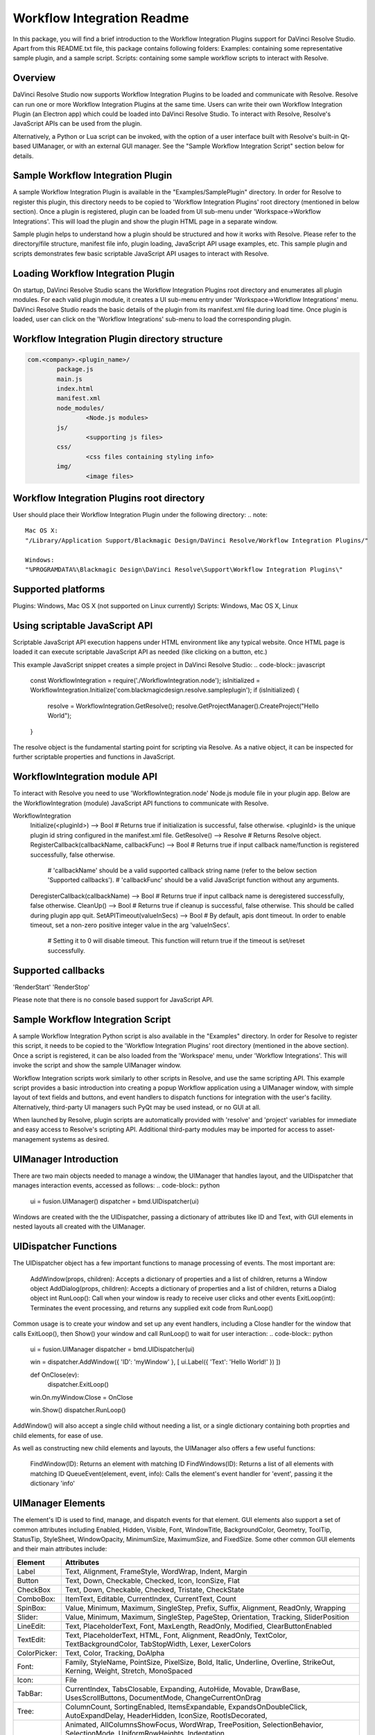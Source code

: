 Workflow Integration Readme
===========================

.. _workflow_readme:

.. versionadded::Updated as of 25 August, 2020

In this package, you will find a brief introduction to the Workflow Integration Plugins support for DaVinci Resolve Studio. Apart from this README.txt file, this package contains following folders:
Examples: containing some representative sample plugin, and a sample script.
Scripts: containing some sample workflow scripts to interact with Resolve.

Overview
--------
DaVinci Resolve Studio now supports Workflow Integration Plugins to be loaded and communicate with Resolve. Resolve can run one or more Workflow Integration Plugins at the same time.
Users can write their own Workflow Integration Plugin (an Electron app) which could be loaded into DaVinci Resolve Studio. To interact with Resolve, Resolve's JavaScript APIs can be used from the plugin.

Alternatively, a Python or Lua script can be invoked, with the option of a user interface built with Resolve's built-in Qt-based UIManager, or with an external GUI manager. See the "Sample Workflow Integration Script" section below for details.


Sample Workflow Integration Plugin
----------------------------------
A sample Workflow Integration Plugin is available in the "Examples/SamplePlugin" directory. In order for Resolve to register this plugin, this directory needs to be copied to 'Workflow Integration Plugins' root directory (mentioned in below section).
Once a plugin is registered, plugin can be loaded from UI sub-menu under 'Workspace->Workflow Integrations'. This will load the plugin and show the plugin HTML page in a separate window.

Sample plugin helps to understand how a plugin should be structured and how it works with Resolve. Please refer to the directory/file structure, manifest file info, plugin loading, JavaScript API usage examples, etc.
This sample plugin and scripts demonstrates few basic scriptable JavaScript API usages to interact with Resolve.

Loading Workflow Integration Plugin
-----------------------------------
On startup, DaVinci Resolve Studio scans the Workflow Integration Plugins root directory and enumerates all plugin modules. For each valid plugin module, it creates a UI sub-menu entry under 'Workspace->Workflow Integrations' menu.
DaVinci Resolve Studio reads the basic details of the plugin from its manifest.xml file during load time. Once plugin is loaded, user can click on the 'Workflow Integrations' sub-menu to load the corresponding plugin.

Workflow Integration Plugin directory structure
-----------------------------------------------

..  code-block:: javascript

	com.<company>.<plugin_name>/
		package.js
		main.js
		index.html
		manifest.xml
		node_modules/
			<Node.js modules>
		js/
			<supporting js files>
		css/
			<css files containing styling info>
		img/
			<image files>

Workflow Integration Plugins root directory
-------------------------------------------
User should place their Workflow Integration Plugin under the following directory:
.. note::

   Mac OS X:
   "/Library/Application Support/Blackmagic Design/DaVinci Resolve/Workflow Integration Plugins/"

   Windows:
   "%PROGRAMDATA%\Blackmagic Design\DaVinci Resolve\Support\Workflow Integration Plugins\"

Supported platforms
-------------------
Plugins: Windows, Mac OS X (not supported on Linux currently)
Scripts: Windows, Mac OS X, Linux

Using scriptable JavaScript API
-------------------------------
Scriptable JavaScript API execution happens under HTML environment like any typical website. Once HTML page is loaded it can execute scriptable JavaScript API as needed (like clicking on a button, etc.)

This example JavaScript snippet creates a simple project in DaVinci Resolve Studio:
..  code-block:: javascript

    const WorkflowIntegration = require('./WorkflowIntegration.node');
    isInitialized = WorkflowIntegration.Initialize('com.blackmagicdesign.resolve.sampleplugin');
    if (isInitialized) {
        resolve = WorkflowIntegration.GetResolve();
        resolve.GetProjectManager().CreateProject("Hello World");
    }

The resolve object is the fundamental starting point for scripting via Resolve. As a native object, it can be inspected for further scriptable properties and functions in JavaScript.

WorkflowIntegration module API
-------------------------------
To interact with Resolve you need to use 'WorkflowIntegration.node' Node.js module file in your plugin app. Below are the WorkflowIntegration (module) JavaScript API functions to communicate with Resolve.

WorkflowIntegration
  Initialize(<pluginId>)                          --> Bool               # Returns true if initialization is successful, false otherwise. <pluginId> is the unique plugin id string configured in the manifest.xml file.
  GetResolve()                                    --> Resolve            # Returns Resolve object.
  RegisterCallback(callbackName, callbackFunc)    --> Bool               # Returns true if input callback name/function is registered successfully, false otherwise.
                                                                         # 'callbackName' should be a valid supported callback string name (refer to the below section 'Supported callbacks').
                                                                         # 'callbackFunc' should be a valid JavaScript function without any arguments.
  DeregisterCallback(callbackName)                --> Bool               # Returns true if input callback name is deregistered successfully, false otherwise.
  CleanUp()                                       --> Bool               # Returns true if cleanup is successful, false otherwise. This should be called during plugin app quit.
  SetAPITimeout(valueInSecs)                      --> Bool               # By default, apis dont timeout. In order to enable timeout, set a non-zero positive integer value in the arg 'valueInSecs'.
                                                                         # Setting it to 0 will disable timeout. This function will return true if the timeout is set/reset successfully.

Supported callbacks
-------------------
'RenderStart'
'RenderStop'

Please note that there is no console based support for JavaScript API.


Sample Workflow Integration Script
----------------------------------
A sample Workflow Integration Python script is also available in the "Examples" directory. In order for Resolve to register this script, it needs to be copied to the 'Workflow Integration Plugins' root directory (mentioned in the above section).
Once a script is registered, it can be also loaded from the 'Workspace' menu, under 'Workflow Integrations'. This will invoke the script and show the sample UIManager window.

Workflow Integration scripts work similarly to other scripts in Resolve, and use the same scripting API. This example script provides a basic introduction into creating a popup Workflow application using a UIManager window, with simple layout of text fields and buttons, and event handlers to dispatch functions for integration with the user's facility. Alternatively, third-party UI managers such PyQt may be used instead, or no GUI at all.

When launched by Resolve, plugin scripts are automatically provided with 'resolve' and 'project' variables for immediate and easy access to Resolve's scripting API. Additional third-party modules may be imported for access to asset-management systems as desired.

UIManager Introduction
----------------------
There are two main objects needed to manage a window, the UIManager that handles layout, and the UIDispatcher that manages interaction events, accessed as follows:
..  code-block:: python

	ui = fusion.UIManager()
	dispatcher = bmd.UIDispatcher(ui)

Windows are created with the the UIDispatcher, passing a dictionary of attributes like ID and Text, with GUI elements in nested layouts all created with the UIManager.

UIDispatcher Functions
--------------------
The UIDispatcher object has a few important functions to manage processing of events. The most important are:

	AddWindow(props, children):	Accepts a dictionary of properties and a list of children, returns a Window object
	AddDialog(props, children):	Accepts a dictionary of properties and a list of children, returns a Dialog object
	int RunLoop():				Call when your window is ready to receive user clicks and other events
	ExitLoop(int):				Terminates the event processing, and returns any supplied exit code from RunLoop()

Common usage is to create your window and set up any event handlers, including a Close handler for the window that calls ExitLoop(), then Show() your window and call RunLoop() to wait for user interaction:
..  code-block:: python

	ui = fusion.UIManager
	dispatcher = bmd.UIDispatcher(ui)

	win = dispatcher.AddWindow({ 'ID': 'myWindow' }, [ ui.Label({ 'Text': 'Hello World!' }) ])

	def OnClose(ev):
		dispatcher.ExitLoop()

	win.On.myWindow.Close = OnClose

	win.Show()
	dispatcher.RunLoop()

AddWindow() will also accept a single child without needing a list, or a single dictionary containing both proprties and child elements, for ease of use.

As well as constructing new child elements and layouts, the UIManager also offers a few useful functions:

	FindWindow(ID):						Returns an element with matching ID
	FindWindows(ID):					Returns a list of all elements with matching ID
	QueueEvent(element, event, info):	Calls the element's event handler for 'event', passing it the dictionary 'info'

UIManager Elements
------------------

The element's ID is used to find, manage, and dispatch events for that element. GUI elements also support a set of common attributes including 
Enabled, Hidden, Visible, Font, WindowTitle, BackgroundColor, Geometry, ToolTip, StatusTip, StyleSheet, WindowOpacity, MinimumSize, MaximumSize, 
and FixedSize. Some other common GUI elements and their main attributes include:

+---------------------------------------------------------------------------------------+-------------------------------------------------------------------------------------------------------------------------------+
| Element                                                                               | Attributes                                                                                                                    |
+=======================================================================================+===============================================================================================================================+
| Label                                                                                 | Text, Alignment, FrameStyle, WordWrap, Indent, Margin                                                                         |
+---------------------------------------------------------------------------------------+-------------------------------------------------------------------------------------------------------------------------------+
| Button                                                                                | Text, Down, Checkable, Checked, Icon, IconSize, Flat                                                                          |
+---------------------------------------------------------------------------------------+-------------------------------------------------------------------------------------------------------------------------------+
| CheckBox                                                                              | Text, Down, Checkable, Checked, Tristate, CheckState                                                                          |
+---------------------------------------------------------------------------------------+-------------------------------------------------------------------------------------------------------------------------------+
| ComboBox:                                                                             | ItemText, Editable, CurrentIndex, CurrentText, Count                                                                          |
+---------------------------------------------------------------------------------------+-------------------------------------------------------------------------------------------------------------------------------+
| SpinBox:                                                                              | Value, Minimum, Maximum, SingleStep, Prefix, Suffix, Alignment, ReadOnly, Wrapping                                            |
+---------------------------------------------------------------------------------------+-------------------------------------------------------------------------------------------------------------------------------+
| Slider:                                                                               | Value, Minimum, Maximum, SingleStep, PageStep, Orientation, Tracking, SliderPosition                                          |
+---------------------------------------------------------------------------------------+-------------------------------------------------------------------------------------------------------------------------------+
| LineEdit:                                                                             | Text, PlaceholderText, Font, MaxLength, ReadOnly, Modified, ClearButtonEnabled                                                |
+---------------------------------------------------------------------------------------+-------------------------------------------------------------------------------------------------------------------------------+
| TextEdit:                                                                             | Text, PlaceholderText, HTML, Font, Alignment, ReadOnly, TextColor, TextBackgroundColor, TabStopWidth, Lexer, LexerColors      |
+---------------------------------------------------------------------------------------+-------------------------------------------------------------------------------------------------------------------------------+
| ColorPicker:                                                                          | Text, Color, Tracking, DoAlpha                                                                                                |
+---------------------------------------------------------------------------------------+-------------------------------------------------------------------------------------------------------------------------------+
| Font:                                                                                 | Family, StyleName, PointSize, PixelSize, Bold, Italic, Underline, Overline, StrikeOut, Kerning, Weight, Stretch, MonoSpaced   |
+---------------------------------------------------------------------------------------+-------------------------------------------------------------------------------------------------------------------------------+
| Icon:                                                                                 | File                                                                                                                          |
+---------------------------------------------------------------------------------------+-------------------------------------------------------------------------------------------------------------------------------+
| TabBar:                                                                               | CurrentIndex, TabsClosable, Expanding, AutoHide, Movable, DrawBase, UsesScrollButtons, DocumentMode, ChangeCurrentOnDrag      |
+---------------------------------------------------------------------------------------+-------------------------------------------------------------------------------------------------------------------------------+
| Tree:                                                                                 | ColumnCount, SortingEnabled, ItemsExpandable, ExpandsOnDoubleClick, AutoExpandDelay, HeaderHidden, IconSize, RootIsDecorated, |
+---------------------------------------------------------------------------------------+-------------------------------------------------------------------------------------------------------------------------------+
|                                                                                       | Animated, AllColumnsShowFocus, WordWrap, TreePosition, SelectionBehavior, SelectionMode, UniformRowHeights, Indentation,      |
+---------------------------------------------------------------------------------------+-------------------------------------------------------------------------------------------------------------------------------+
|                                                                                       | VerticalScrollMode, HorizontalScrollMode, AutoScroll, AutoScrollMargin, TabKeyNavigation, AlternatingRowColors,               |
+---------------------------------------------------------------------------------------+-------------------------------------------------------------------------------------------------------------------------------+
|                                                                                       | FrameStyle, LineWidth, MidLineWidth, FrameRect, FrameShape, FrameShadow                                                       |
+---------------------------------------------------------------------------------------+-------------------------------------------------------------------------------------------------------------------------------+
| TreeItem:                                                                             | Selected, Hidden, Expanded, Disabled, FirstColumnSpanned, Flags, ChildIndicatorPolicy                                         |
+---------------------------------------------------------------------------------------+-------------------------------------------------------------------------------------------------------------------------------+


Some elements also have property arrays, indexed by item or column (zero-based), e.g. newItem.Text[2] = 'Third column text'

	Combo:		ItemText[]
	TabBar:		TabText[], TabToolTip[], TabWhatsThis[], TabTextColor[]
	Tree:		ColumnWidth[]
	Treeitem: 	Text[], StatusTip[], ToolTip[], WhatsThis[], SizeHint[], TextAlignment[], CheckState[], BackgroundColor[], TextColor[], Icon[], Font[]
	
Some elements like Label and Button will automatically recognise and render basic HTML in their Text attributes, and TextEdit is capable of displaying and returning HTML too. Element attributes can be specified when creating the element, or can be read or changed later:
..  code-block:: python

	win.Find('myButton').Text = "Processing..."

Elements Functions
------------------

Most elements have functions that can be called from them as well:

	Show()
	Hide()
	Raise()
	Lower()
	Close()				Returns boolean
	Find(ID)			Returns child element with matching ID
	GetChildren()		Returns list
	AddChild(element)
	RemoveChild(element)
	SetParent(element)
	Move(point)
	Resize(size)
	Size()				Returns size
	Pos()				Returns position
	HasFocus()			Returns boolean
	SetFocus(reason)	Accepts string "MouseFocusReason", "TabFocusReason", "ActiveWindowFocusReason", "OtherFocusreason", etc
	FocusWidget()		Returns element
	IsActiveWindow()	Returns boolean
	SetTabOrder(element)
	Update()
	Repaint()
	SetPaletteColor(r,g,b)
	QueueEvent(name, info)  Accepts event name string and dictionary of event attributes
	GetItems()			Returns dictionary of all child elements

Some elements have extra functions of their own:

	Label:				SetSelection(int, int), bool HasSelection(), string SelectedText(), int SelectionStart()
	Button:				Click(), Toggle(), AnimateClick()
	CheckBox:			Click(), Toggle(), AnimateClick()
	ComboBox:			AddItem(string), InsertItem(string), AddItems(list), InsertItems(int, list), InsertSeparator(int), RemoveItem(int), Clear(),
						SetEditText(string), ClearEditText(), Count(), ShowPopup(), HidePopup()
	SpinBox:			SetRange(int, int), StepBy(int), StepUp(), StepDown(), SelectAll(), Clear()
	Slider:				SetRange(int, int), TriggerAction(string)
	LineEdit:			SetSelection(int, int), bool HasSelectedText(), string SelectedText(), int SelectionStart(), SelectAll(), Clear(), Cut(), Copy(), Paste(),
						Undo(), Redo(), Deselect(), Insert(string), Backspace(), Del(), Home(bool), End(bool), int CursorPositionAt(point)
	TextEdit:			InsertPlainText(string), InsertHTML(string), Append(string), SelectAll(), Clear(), Cut(), Copy(), Paste(), Undo(), Redo(), 
						ScrollToAnchor(string), ZoomIn(int), ZoomOut(int), EnsureCursorVisible(), MoveCursor(moveOperation, moveMode), bool CanPaste(),
						string AnchorAt(point), bool Find(string, findFlags)
	TabBar:				int AddTab(strubg), int InsertTab(string), int Count(), RemoveTab(int), MoveTab(int, int)
	Tree:				AddTopLevelItem(item), InsertTopLevelItem(item), SetHeaderLabel(string), int CurrentColumn(), int SortColumn(),
						int TopLevelItemCount(), item CurrentItem(), item TopLevelItem(int), item TakeTopLevelItem(int), item InvisibleRootItem(),
						item HeaderItem(), int IndexOfTopLevelItem(item), item ItemAbove(item), item ItemBelow(item), item ItemAt(point), 
						Clear(), rect VisualItemRect(item), SetHeaderLabels(list), SetHeaderItem(item), InsertTopLevelItems(list), AddTopLevelItems(list),
						list SelectedItems(), list FindItems(string, flags), SortItems(int, order), ScrollToItem(item), ResetIndentation(), 
						SortByColumn(int, order), int FrameWidth()
	TreeItem:			AddChild(item), InsertChild(item), RemoveChild(iitem), SortChildren(int, order), InsertChildren(int, list), AddChildren(list),
						int IndexOfChild(item), item Clone(), tree TreeWidget(), item Parent(), item Child(int), item TakeChild(int),
						int ChildCount(), int ColumnCount()
	Window:				Show(), Hide(), RecalcLayout()
	Dialog:				Exec(), IsRunning(), Done(), RecalcLayout()

Elements can be accessed by the window's FindWindow(id) function, or by assigning them to a variable for later usage, which is more efficient. The GetItems() function will return a dictionary of all child elements for ease of access.

UIManager Layout
----------------
Additionally, elements can be nested to define layout, using the HGroup and VGroup elements. As with Window and other elements, tou can pass a single dictionary or list with all properties and children, or separate them into a dict of properties and list of children, for convenience:
..  code-block:: python

	winLayout = ui.VGroup([
		ui.Label({ 'Text': "A 2x2 grid of buttons", 'Weight': 1 }),
		
		ui.HGroup({ 'Weight': 5 }, [
			ui.Button({ 'ID': "myButton1",  'Text': "Go" }),
			ui.Button({ 'ID': "myButton2",  'Text': "Stop" }),
			]),
		ui.VGap(2),
		ui.HGroup({ 'Weight': 5 }, [
			ui.Button({ 'ID': "myButtonA",  'Text': "Begin" }),
			ui.Button({ 'ID': "myButtonB",  'Text': "End" }),
			]),
		]),
	win = dispatcher.AddWindow({ 'ID': "myWindow" }, winLayout)

HGap and VGap elements can included for finer spacing control. Note also the Weight attribute, which can be applied to most elements to control how they adjust their relative sizes. A Weight of 0 will use the element's minimum size.

Event Handlers
--------------
Window objects will call user-defined event handler functions in response to various interaction events. Event handlers are managed using a window member called 'On'. This has sub-members for each GUI element with an ID, and those have members for each available event. To set up an event handler, define a function for it, then assign the function to the window's On.ID.Event member as follows:
..  code-block:: python
	def OnClose(ev):
		dispatcher.ExitLoop()

	win.On.myWindow.Close = OnClose

Alternatively, if your object's ID is stored in a string variable called 'buttonID', you could use:
..  code-block:: python
	win.On[buttonID].Clicked = OnButtonClicked

Many objects have specific events that can be handled:

	Button:				Clicked, Toggled, Pressed, Released
	CheckBox:			Clicked, Toggled, Pressed, Released
	ComboBox:			CurrentIndexChanged, CurrentTextChanged, TextEdited, EditTextChanged, EditingFinished, ReturnPressed, Activated
	SpinBox:			ValueChanged, EditingFinished
	Slider:				ValueChanged, SliderMoved, ActionTriggered, SliderPressed, SliderReleased, RangeChanged
	LineEdit:			TextChanged, TextEdited, EditingFinished, ReturnPressed, SelectionChanged, CursorPositionChanged
	TextEdit:			TextChanged, SelectionChanged, CursorPositionChanged
	ColorPicker:		ColorChanged
	TabBar:				CurrentChanged, CloseRequested, TabMoved, TabBarClicked, TabBarDoubleClicked
	Tree:				CurrentItemChanged, ItemClicked, ItemPressed, ItemActivated, ItemDoubleClicked, ItemChanged, ItemEntered, 
						ItemExpanded, ItemCollapsed, CurrentItemChanged, ItemSelectionChanged
	Window:				Close, Show, Hide, Resize, MousePress, MouseRelease, MouseDoubleClick, MouseMove, Wheel, KeyPress, KeyRelease,
						FocusIn, FocusOut, ContextMenu, Enter, Leave

Event handler functions are called with a dictionary of related attributes such as who, what, when, sender, and modifiers. Common events and some additional attributes they receive include:

	MousePress:			Pos, GlobalPos, Button, Buttons
	MouseRelease:		Pos, GlobalPos, Button, Buttons 
	MouseDoubleClick:	Pos, GlobalPos, Button, Buttons 
	MouseMove:			Pos, GlobalPos, Button, Buttons
	Wheel:				Pos, GlobalPos, Buttons, Delta, PixelDelta, AngleDelta, Orientiation, Phase
	KeyPress:			Key, Text, IsAutoRepeat, Count
	KeyRelease:			Key, Text, IsAutoRepeat, Count
	ContextMenu:		Pos, GlobalPos
	Move:				Pos, OldPos
	FocusIn:			Reason
	FocusOut:			Reason

Event handlers can be enabled or disabled for a given element by turning them on or off in the Events attribute:
..  code-block:: python

	ui.Slider({ 'ID': 'mySlider', 'Events': { 'SliderMoved': true } })
	
Some common events like Clicked or Close are enabled by default.

Basic Resolve API
-----------------
Please refer to the [Basic Resolve API] section in '../Developer/Scripting/README.txt' file for the list of the functions that Resolve offers for scripted control. For plugin scripts, the 'resolve' and 'project' variables are automatically set up for you, and may be used to access any part of Resolve's API.

Further Information
-------------------
This document provides a basic introduction only, and does not list all available UIManager elements and attributes. As UIManager is based on Qt, you can refer to the Qt documentation at https://doc.qt.io/qt-5/qwidget.html for more information on element types and their attributes. There are also many third-party examples and discussions available on user forums for DaVinci Resolve and Fusion Studio.

